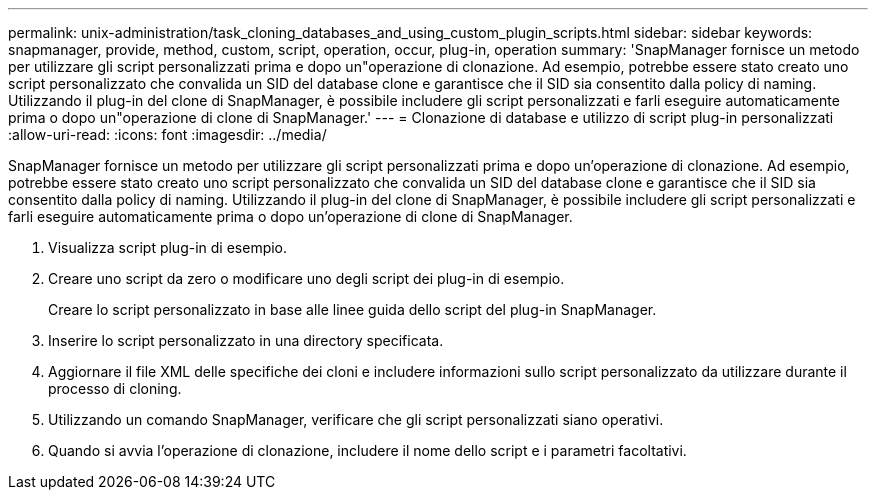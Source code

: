 ---
permalink: unix-administration/task_cloning_databases_and_using_custom_plugin_scripts.html 
sidebar: sidebar 
keywords: snapmanager, provide, method, custom, script, operation, occur, plug-in, operation 
summary: 'SnapManager fornisce un metodo per utilizzare gli script personalizzati prima e dopo un"operazione di clonazione. Ad esempio, potrebbe essere stato creato uno script personalizzato che convalida un SID del database clone e garantisce che il SID sia consentito dalla policy di naming. Utilizzando il plug-in del clone di SnapManager, è possibile includere gli script personalizzati e farli eseguire automaticamente prima o dopo un"operazione di clone di SnapManager.' 
---
= Clonazione di database e utilizzo di script plug-in personalizzati
:allow-uri-read: 
:icons: font
:imagesdir: ../media/


[role="lead"]
SnapManager fornisce un metodo per utilizzare gli script personalizzati prima e dopo un'operazione di clonazione. Ad esempio, potrebbe essere stato creato uno script personalizzato che convalida un SID del database clone e garantisce che il SID sia consentito dalla policy di naming. Utilizzando il plug-in del clone di SnapManager, è possibile includere gli script personalizzati e farli eseguire automaticamente prima o dopo un'operazione di clone di SnapManager.

. Visualizza script plug-in di esempio.
. Creare uno script da zero o modificare uno degli script dei plug-in di esempio.
+
Creare lo script personalizzato in base alle linee guida dello script del plug-in SnapManager.

. Inserire lo script personalizzato in una directory specificata.
. Aggiornare il file XML delle specifiche dei cloni e includere informazioni sullo script personalizzato da utilizzare durante il processo di cloning.
. Utilizzando un comando SnapManager, verificare che gli script personalizzati siano operativi.
. Quando si avvia l'operazione di clonazione, includere il nome dello script e i parametri facoltativi.

